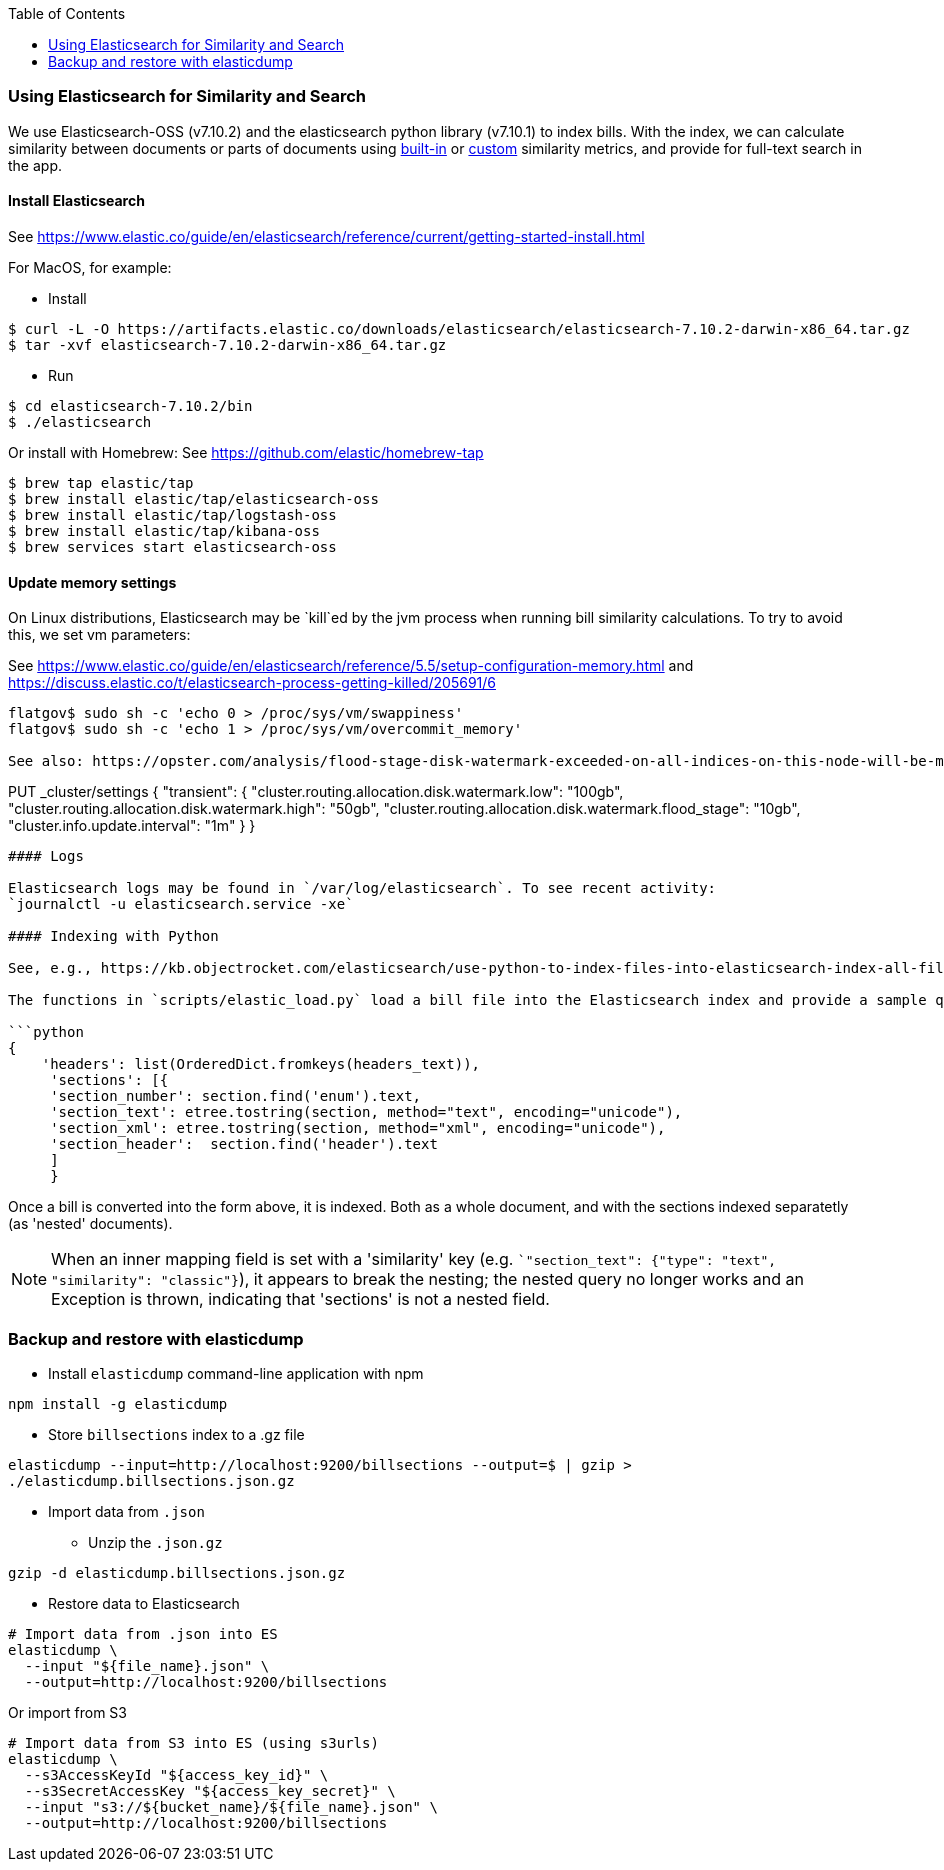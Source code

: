 :toc:

### Using Elasticsearch for Similarity and Search

We use Elasticsearch-OSS (v7.10.2) and the elasticsearch python library (v7.10.1)
to index bills. With the index, we can calculate similarity between documents or parts of documents using https://www.elastic.co/guide/en/elasticsearch/reference/current/similarity.html[built-in] or https://www.elastic.co/guide/en/elasticsearch/reference/current/index-modules-similarity.html#_available_similarities[custom] similarity metrics, and provide for full-text search in the app.

#### Install Elasticsearch 

See https://www.elastic.co/guide/en/elasticsearch/reference/current/getting-started-install.html

For MacOS, for example:

* Install

```bash
$ curl -L -O https://artifacts.elastic.co/downloads/elasticsearch/elasticsearch-7.10.2-darwin-x86_64.tar.gz
$ tar -xvf elasticsearch-7.10.2-darwin-x86_64.tar.gz
```

* Run

```bash
$ cd elasticsearch-7.10.2/bin
$ ./elasticsearch
```

Or install with Homebrew:
See https://github.com/elastic/homebrew-tap

```bash
$ brew tap elastic/tap
$ brew install elastic/tap/elasticsearch-oss
$ brew install elastic/tap/logstash-oss
$ brew install elastic/tap/kibana-oss
$ brew services start elasticsearch-oss
```

#### Update memory settings

On Linux distributions, Elasticsearch may be `kill`ed by the jvm process when running bill similarity calculations. To try to avoid this, we set vm parameters:

See https://www.elastic.co/guide/en/elasticsearch/reference/5.5/setup-configuration-memory.html
and https://discuss.elastic.co/t/elasticsearch-process-getting-killed/205691/6
```
flatgov$ sudo sh -c 'echo 0 > /proc/sys/vm/swappiness'
flatgov$ sudo sh -c 'echo 1 > /proc/sys/vm/overcommit_memory'

See also: https://opster.com/analysis/flood-stage-disk-watermark-exceeded-on-all-indices-on-this-node-will-be-marked-read-only/

```
PUT _cluster/settings
{
   "transient": {
       "cluster.routing.allocation.disk.watermark.low": "100gb",
       "cluster.routing.allocation.disk.watermark.high": "50gb",
       "cluster.routing.allocation.disk.watermark.flood_stage": "10gb",
       "cluster.info.update.interval": "1m"
   }
}
```

#### Logs

Elasticsearch logs may be found in `/var/log/elasticsearch`. To see recent activity:
`journalctl -u elasticsearch.service -xe`

#### Indexing with Python

See, e.g., https://kb.objectrocket.com/elasticsearch/use-python-to-index-files-into-elasticsearch-index-all-files-in-a-directory-part-2-852

The functions in `scripts/elastic_load.py` load a bill file into the Elasticsearch index and provide a sample query. XML files are loaded with `nested` indexing and `nested` query, to account for the hierarchical levels. Initially, we are indexing only at the section level, as follows:

```python
{
    'headers': list(OrderedDict.fromkeys(headers_text)),
     'sections': [{
     'section_number': section.find('enum').text,
     'section_text': etree.tostring(section, method="text", encoding="unicode"),
     'section_xml': etree.tostring(section, method="xml", encoding="unicode"),
     'section_header':  section.find('header').text
     ]
     }
```

Once a bill is converted into the form above, it is indexed. Both as a whole document, and with the sections indexed separatetly (as 'nested' documents).

NOTE: When an inner mapping field is set with a 'similarity' key   (e.g. ``"section_text": {"type": "text", "similarity": "classic"}`), it appears to break the nesting; the nested query no longer works and an Exception is thrown, indicating that 'sections' is not a nested field.

### Backup and restore with elasticdump

* Install `elasticdump` command-line application with npm

`npm install -g elasticdump`

* Store `billsections` index to a .gz file

`elasticdump --input=http://localhost:9200/billsections --output=$   | gzip > ./elasticdump.billsections.json.gz`

* Import data from `.json`

** Unzip the `.json.gz`

`gzip -d elasticdump.billsections.json.gz` 

** Restore data to Elasticsearch

```
# Import data from .json into ES
elasticdump \
  --input "${file_name}.json" \
  --output=http://localhost:9200/billsections
```

Or import from S3

```
# Import data from S3 into ES (using s3urls) 
elasticdump \
  --s3AccessKeyId "${access_key_id}" \
  --s3SecretAccessKey "${access_key_secret}" \
  --input "s3://${bucket_name}/${file_name}.json" \
  --output=http://localhost:9200/billsections